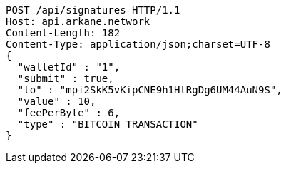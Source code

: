 [source,http,options="nowrap"]
----
POST /api/signatures HTTP/1.1
Host: api.arkane.network
Content-Length: 182
Content-Type: application/json;charset=UTF-8
{
  "walletId" : "1",
  "submit" : true,
  "to" : "mpi2SkK5vKipCNE9h1HtRgDg6UM44AuN9S",
  "value" : 10,
  "feePerByte" : 6,
  "type" : "BITCOIN_TRANSACTION"
}
----
